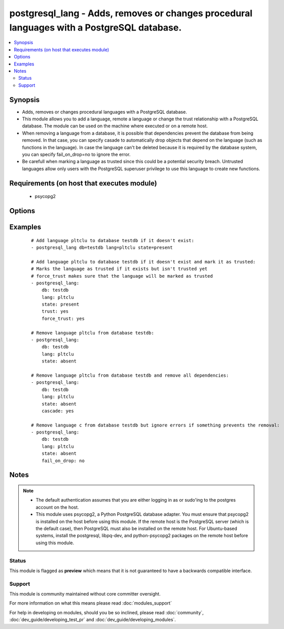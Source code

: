 .. _postgresql_lang:


postgresql_lang - Adds, removes or changes procedural languages with a PostgreSQL database.
+++++++++++++++++++++++++++++++++++++++++++++++++++++++++++++++++++++++++++++++++++++++++++

.. versionadded:: 1.7


.. contents::
   :local:
   :depth: 2


Synopsis
--------

* Adds, removes or changes procedural languages with a PostgreSQL database.
* This module allows you to add a language, remote a language or change the trust relationship with a PostgreSQL database. The module can be used on the machine where executed or on a remote host.
* When removing a language from a database, it is possible that dependencies prevent the database from being removed. In that case, you can specify casade to automatically drop objects that depend on the language (such as functions in the language). In case the language can't be deleted because it is required by the database system, you can specify fail_on_drop=no to ignore the error.
* Be carefull when marking a language as trusted since this could be a potential security breach. Untrusted languages allow only users with the PostgreSQL superuser privilege to use this language to create new functions.


Requirements (on host that executes module)
-------------------------------------------

  * psycopg2


Options
-------

.. raw:: html

    <table border=1 cellpadding=4>
    <tr>
    <th class="head">parameter</th>
    <th class="head">required</th>
    <th class="head">default</th>
    <th class="head">choices</th>
    <th class="head">comments</th>
    </tr>
                <tr><td>cascade<br/><div style="font-size: small;"></div></td>
    <td>no</td>
    <td></td>
        <td><ul><li>yes</li><li>no</li></ul></td>
        <td><div>when dropping a language, also delete object that depend on this language.</div><div>only used when <code>state=absent</code>.</div>        </td></tr>
                <tr><td>db<br/><div style="font-size: small;"></div></td>
    <td>no</td>
    <td></td>
        <td></td>
        <td><div>name of database where the language will be added, removed or changed</div>        </td></tr>
                <tr><td>fail_on_drop<br/><div style="font-size: small;"></div></td>
    <td>no</td>
    <td>yes</td>
        <td><ul><li>yes</li><li>no</li></ul></td>
        <td><div>if <code>yes</code>, fail when removing a language. Otherwise just log and continue</div><div>in some cases, it is not possible to remove a language (used by the db-system). When         dependencies block the removal, consider using <code>cascade</code>.</div>        </td></tr>
                <tr><td>force_trust<br/><div style="font-size: small;"></div></td>
    <td>no</td>
    <td></td>
        <td><ul><li>yes</li><li>no</li></ul></td>
        <td><div>marks the language as trusted, even if it's marked as untrusted in pg_pltemplate.</div><div>use with care!</div>        </td></tr>
                <tr><td>lang<br/><div style="font-size: small;"></div></td>
    <td>yes</td>
    <td></td>
        <td></td>
        <td><div>name of the procedural language to add, remove or change</div>        </td></tr>
                <tr><td>login_host<br/><div style="font-size: small;"></div></td>
    <td>no</td>
    <td>localhost</td>
        <td></td>
        <td><div>Host running PostgreSQL where you want to execute the actions.</div>        </td></tr>
                <tr><td>login_password<br/><div style="font-size: small;"></div></td>
    <td>no</td>
    <td></td>
        <td></td>
        <td><div>Password used to authenticate with PostgreSQL (must match <code>login_user</code>)</div>        </td></tr>
                <tr><td>login_user<br/><div style="font-size: small;"></div></td>
    <td>no</td>
    <td>postgres</td>
        <td></td>
        <td><div>User used to authenticate with PostgreSQL</div>        </td></tr>
                <tr><td>port<br/><div style="font-size: small;"></div></td>
    <td>no</td>
    <td>5432</td>
        <td></td>
        <td><div>Database port to connect to.</div>        </td></tr>
                <tr><td>state<br/><div style="font-size: small;"></div></td>
    <td>no</td>
    <td>present</td>
        <td><ul><li>present</li><li>absent</li></ul></td>
        <td><div>The state of the language for the selected database</div>        </td></tr>
                <tr><td>trust<br/><div style="font-size: small;"></div></td>
    <td>no</td>
    <td></td>
        <td><ul><li>yes</li><li>no</li></ul></td>
        <td><div>make this language trusted for the selected db</div>        </td></tr>
        </table>
    </br>



Examples
--------

 ::

    # Add language pltclu to database testdb if it doesn't exist:
    - postgresql_lang db=testdb lang=pltclu state=present
    
    # Add language pltclu to database testdb if it doesn't exist and mark it as trusted:
    # Marks the language as trusted if it exists but isn't trusted yet
    # force_trust makes sure that the language will be marked as trusted
    - postgresql_lang:
        db: testdb
        lang: pltclu
        state: present
        trust: yes
        force_trust: yes
    
    # Remove language pltclu from database testdb:
    - postgresql_lang:
        db: testdb
        lang: pltclu
        state: absent
    
    # Remove language pltclu from database testdb and remove all dependencies:
    - postgresql_lang:
        db: testdb
        lang: pltclu
        state: absent
        cascade: yes
    
    # Remove language c from database testdb but ignore errors if something prevents the removal:
    - postgresql_lang:
        db: testdb
        lang: pltclu
        state: absent
        fail_on_drop: no


Notes
-----

.. note::
    - The default authentication assumes that you are either logging in as or sudo'ing to the postgres account on the host.
    - This module uses psycopg2, a Python PostgreSQL database adapter. You must ensure that psycopg2 is installed on the host before using this module. If the remote host is the PostgreSQL server (which is the default case), then PostgreSQL must also be installed on the remote host. For Ubuntu-based systems, install the postgresql, libpq-dev, and python-psycopg2 packages on the remote host before using this module.



Status
~~~~~~

This module is flagged as **preview** which means that it is not guaranteed to have a backwards compatible interface.


Support
~~~~~~~

This module is community maintained without core committer oversight.

For more information on what this means please read :doc:`modules_support`


For help in developing on modules, should you be so inclined, please read :doc:`community`, :doc:`dev_guide/developing_test_pr` and :doc:`dev_guide/developing_modules`.
